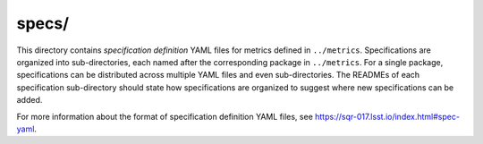 ######
specs/
######

This directory contains *specification definition* YAML files for metrics defined in ``../metrics``.
Specifications are organized into sub-directories, each named after the corresponding package in ``../metrics``.
For a single package, specifications can be distributed across multiple YAML files and even sub-directories.
The READMEs of each specification sub-directory should state how specifications are organized to suggest where new specifications can be added.

For more information about the format of specification definition YAML files, see https://sqr-017.lsst.io/index.html#spec-yaml.
